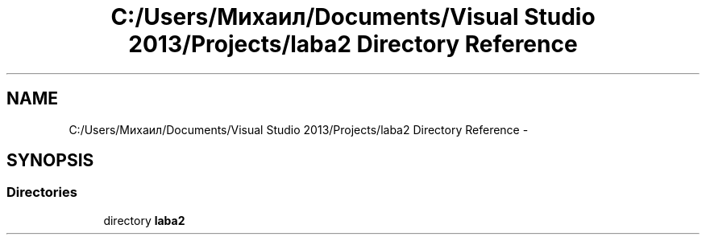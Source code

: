 .TH "C:/Users/Михаил/Documents/Visual Studio 2013/Projects/laba2 Directory Reference" 3 "Sun Mar 1 2015" "My Project" \" -*- nroff -*-
.ad l
.nh
.SH NAME
C:/Users/Михаил/Documents/Visual Studio 2013/Projects/laba2 Directory Reference \- 
.SH SYNOPSIS
.br
.PP
.SS "Directories"

.in +1c
.ti -1c
.RI "directory \fBlaba2\fP"
.br
.in -1c
